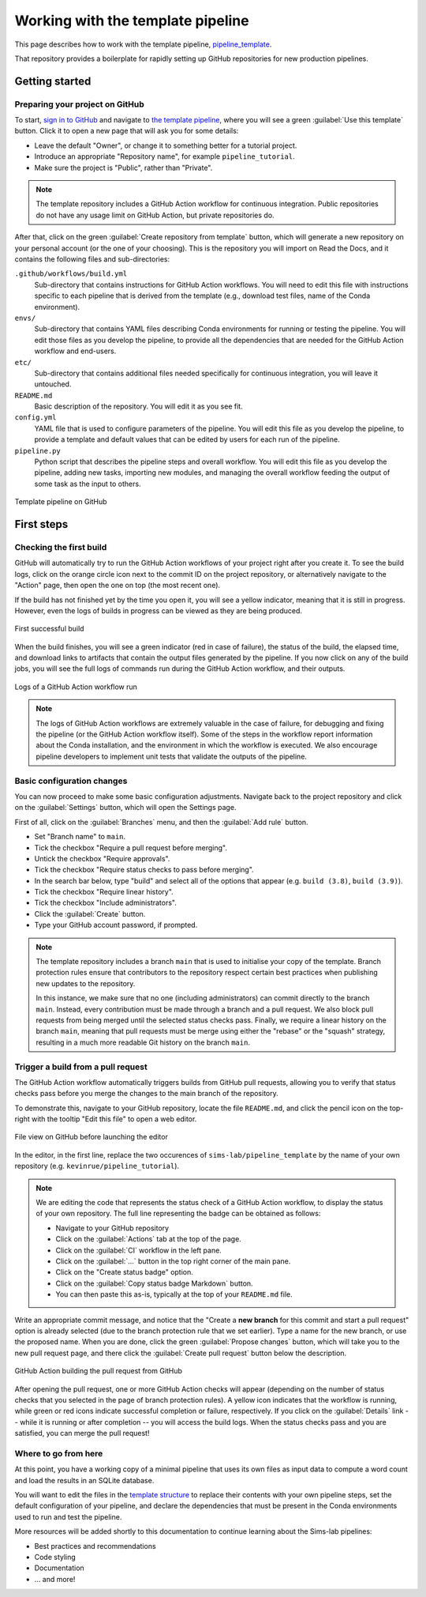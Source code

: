 Working with the template pipeline
==================================

This page describes how to work with the template pipeline,
`pipeline_template <https://github.com/sims-lab/pipeline_template/>`_.

That repository provides a boilerplate for rapidly setting up GitHub repositories
for new production pipelines.

Getting started
---------------

Preparing your project on GitHub
~~~~~~~~~~~~~~~~~~~~~~~~~~~~~~~~

To start, `sign in to GitHub <https://github.com/login>`_
and navigate to `the template pipeline <https://github.com/sims-lab/pipeline_template/>`_,
where you will see a green :guilabel:`Use this template` button.
Click it to open a new page that will ask you for some details:

* Leave the default "Owner", or change it to something better for a tutorial project.
* Introduce an appropriate "Repository name", for example ``pipeline_tutorial``.
* Make sure the project is "Public", rather than "Private".

.. note::

   The template repository includes a GitHub Action workflow for continuous integration.
   Public repositories do not have any usage limit on GitHub Action, but private repositories do.

After that, click on the green :guilabel:`Create repository from template` button,
which will generate a new repository on your personal account
(or the one of your choosing).
This is the repository you will import on Read the Docs,
and it contains the following files and sub-directories:

.. _template structure:

``.github/workflows/build.yml``
  Sub-directory that contains instructions for GitHub Action workflows.
  You will need to edit this file with instructions specific to each pipeline
  that is derived from the template (e.g., download test files,
  name of the Conda environment).

``envs/``
  Sub-directory that contains YAML files describing Conda environments
  for running or testing the pipeline.
  You will edit those files as you develop the pipeline,
  to provide all the dependencies that are needed for
  the GitHub Action workflow and end-users.

``etc/``
  Sub-directory that contains additional files needed specifically 
  for continuous integration, you will leave it untouched.

``README.md``
  Basic description of the repository.
  You will edit it as you see fit.

``config.yml``
  YAML file that is used to configure parameters of the pipeline.
  You will edit this file as you develop the pipeline,
  to provide a template and default values that can be edited by users
  for each run of the pipeline.

``pipeline.py``
  Python script that describes the pipeline steps and overall workflow.
  You will edit this file as you develop the pipeline,
  adding new tasks, importing new modules, and managing the overall 
  workflow feeding the output of some task as the input to others.

.. figure:: /_static/images/guides/github-template.png
   :width: 80%
   :align: center
   :alt: Template pipeline on GitHub

   Template pipeline on GitHub

First steps
-----------

Checking the first build
~~~~~~~~~~~~~~~~~~~~~~~~

GitHub will automatically try to run the GitHub Action workflows
of your project right after you create it.
To see the build logs, click on the orange circle icon next to
the commit ID on the project repository,
or alternatively navigate to the "Action" page,
then open the one on top (the most recent one).

If the build has not finished yet by the time you open it,
you will see a yellow indicator, meaning that it is still
in progress. However, even the logs of builds in progress
can be viewed as they are being produced.

.. figure:: /_static/images/guides/template-first-successful-build.png
   :width: 80%
   :align: center
   :alt: First successful build

   First successful build

When the build finishes, you will see a green indicator (red in case of failure),
the status of the build, the elapsed time, and download links to artifacts
that contain the output files generated by the pipeline.
If you now click on any of the build jobs, you will see the full logs
of commands run during the GitHub Action workflow, and their outputs.

.. figure:: /_static/images/guides/github-action-logs.png
   :width: 80%
   :align: center
   :alt: Logs of a GitHub Action workflow run.

   Logs of a GitHub Action workflow run

.. note::

   The logs of GitHub Action workflows are extremely valuable in the case of failure,
   for debugging and fixing the pipeline (or the GitHub Action workflow itself).
   Some of the steps in the workflow report information about the Conda installation,
   and the environment in which the workflow is executed.
   We also encourage pipeline developers to implement unit tests that validate the 
   outputs of the pipeline.

Basic configuration changes
~~~~~~~~~~~~~~~~~~~~~~~~~~~

You can now proceed to make some basic configuration adjustments.
Navigate back to the project repository and click on the :guilabel:`Settings`
button, which will open the Settings page.

First of all, click on the :guilabel:`Branches` menu,
and then the :guilabel:`Add rule` button.

* Set "Branch name" to ``main``.
* Tick the checkbox "Require a pull request before merging".
* Untick the checkbox "Require approvals".
* Tick the checkbox "Require status checks to pass before merging".
* In the search bar below, type "build" and select all of the options that appear (e.g. ``build (3.8)``, ``build (3.9)``).
* Tick the checkbox "Require linear history".
* Tick the checkbox "Include administrators".
* Click the :guilabel:`Create` button.
* Type your GitHub account password, if prompted.

.. note::

   The template repository includes a branch ``main`` that is used to initialise
   your copy of the template. Branch protection rules ensure that contributors
   to the repository respect certain best practices when publishing new updates
   to the repository.
   
   In this instance, we make sure that no one (including
   administrators) can commit directly to the branch ``main``. Instead, every
   contribution must be made through a branch and a pull request.
   We also block pull requests from being merged until the selected status checks pass.
   Finally, we require a linear history on the branch ``main``, meaning that
   pull requests must be merge using either the "rebase" or the "squash" strategy,
   resulting in a much more readable Git history on the branch ``main``.

Trigger a build from a pull request
~~~~~~~~~~~~~~~~~~~~~~~~~~~~~~~~~~~

The GitHub Action workflow automatically triggers builds from GitHub pull requests,
allowing you to verify that status checks pass before you merge the changes to the
main branch of the repository.

To demonstrate this, navigate to your GitHub repository, locate the file ``README.md``,
and click the pencil icon on the top-right with the tooltip "Edit this file"
to open a web editor.

__  https://docs.github.com/en/github/managing-files-in-a-repository/managing-files-on-github/editing-files-in-your-repository

.. figure:: /_static/images/guides/gh-edit.png
   :width: 80%
   :align: center
   :alt: File view on GitHub before launching the editor

   File view on GitHub before launching the editor

In the editor, in the first line, replace the two occurences of ``sims-lab/pipeline_template``
by the name of your own repository (e.g. ``kevinrue/pipeline_tutorial``).

.. note::

   We are editing the code that represents the status check of a GitHub Action workflow,
   to display the status of your own repository.
   The full line representing the badge can be obtained as follows:

   * Navigate to your GitHub repository
   * Click on the :guilabel:`Actions` tab at the top of the page.
   * Click on the :guilabel:`CI` workflow in the left pane.
   * Click on the :guilabel:`...` button in the top right corner of the main pane.
   * Click on the "Create status badge" option.
   * Click on the :guilabel:`Copy status badge Markdown` button.
   * You can then paste this as-is, typically at the top of your ``README.md`` file.

Write an appropriate commit message,
and notice that the "Create a **new branch** for this commit and start a pull request" option
is already selected (due to the branch protection rule that we set earlier).
Type a name for the new branch, or use the proposed name.
When you are done, click the green :guilabel:`Propose changes` button,
which will take you to the new pull request page,
and there click the :guilabel:`Create pull request` button below the description.

.. figure:: /_static/images/guides/gh-pr-build.png
   :width: 80%
   :align: center
   :alt: GitHub Action building the pull request from GitHub

   GitHub Action building the pull request from GitHub

After opening the pull request, one or more GitHub Action checks will appear
(depending on the number of status checks that you selected in the page of
branch protection rules).
A yellow icon indicates that the workflow is running,
while green or red icons indicate successful completion or failure, respectively.
If you click on the :guilabel:`Details` link -- while it is running or after completion --
you will access the build logs.
When the status checks pass and you are satisfied, you can merge the pull request!

Where to go from here
~~~~~~~~~~~~~~~~~~~~~

At this point, you have a working copy of a minimal pipeline that uses its own files
as input data to compute a word count and load the results in an SQLite database.

You will want to edit the files in the `template structure`_ to replace their contents with
your own pipeline steps, set the default configuration of your pipeline,
and declare the dependencies that must be present in the Conda environments used to
run and test the pipeline.

More resources will be added shortly to this documentation to continue learning
about the Sims-lab pipelines:

* Best practices and recommendations
* Code styling
* Documentation
* ... and more!